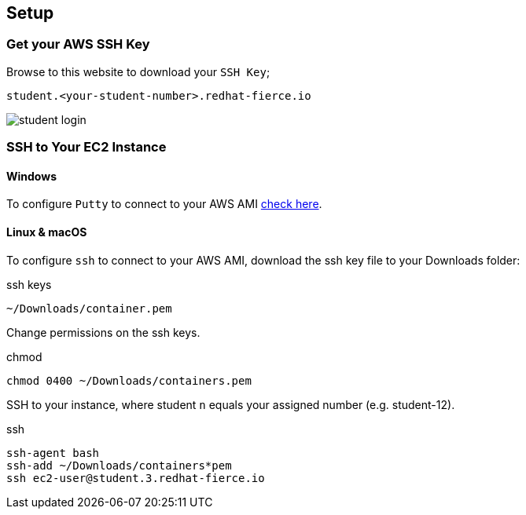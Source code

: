 :imagesdir: ../_images

== Setup

=== Get your AWS SSH Key

Browse to this website to download your `SSH Key`;

[source]
----
student.<your-student-number>.redhat-fierce.io
----

image::student-login.png[]

=== SSH to Your EC2 Instance


==== Windows

To configure `Putty` to connect to your AWS AMI link:http://docs.aws.amazon.com/AWSEC2/latest/UserGuide/putty.html[check here].

==== Linux & macOS

To configure `ssh` to connect to your AWS AMI, download the ssh key file to your Downloads folder:

.ssh keys
[source]
----
~/Downloads/container.pem
----

Change permissions on the ssh keys.

.chmod
[source]
----
chmod 0400 ~/Downloads/containers.pem
----

SSH to your instance, where student `n` equals your assigned number (e.g. student-12).

.ssh
[source]
----
ssh-agent bash
ssh-add ~/Downloads/containers*pem
ssh ec2-user@student.3.redhat-fierce.io
----
